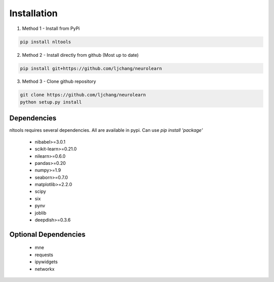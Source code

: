 Installation
------------

1. Method 1 - Install from PyPi

.. code-block:: python

	pip install nltools

2. Method 2 - Install directly from github (Most up to date)

.. code-block:: python

	pip install git+https://github.com/ljchang/neurolearn

3. Method 3 - Clone github repository

.. code-block:: python

	git clone https://github.com/ljchang/neurolearn
	python setup.py install

Dependencies
^^^^^^^^^^^^

nltools requires several dependencies.  All are available in pypi.  Can use *pip install 'package'*

 - nibabel>=3.0.1
 - scikit-learn>=0.21.0
 - nilearn>=0.6.0
 - pandas>=0.20
 - numpy>=1.9
 - seaborn>=0.7.0
 - matplotlib>=2.2.0
 - scipy
 - six
 - pynv
 - joblib
 - deepdish>=0.3.6

Optional Dependencies
^^^^^^^^^^^^^^^^^^^^^

 - mne
 - requests
 - ipywidgets
 - networkx
